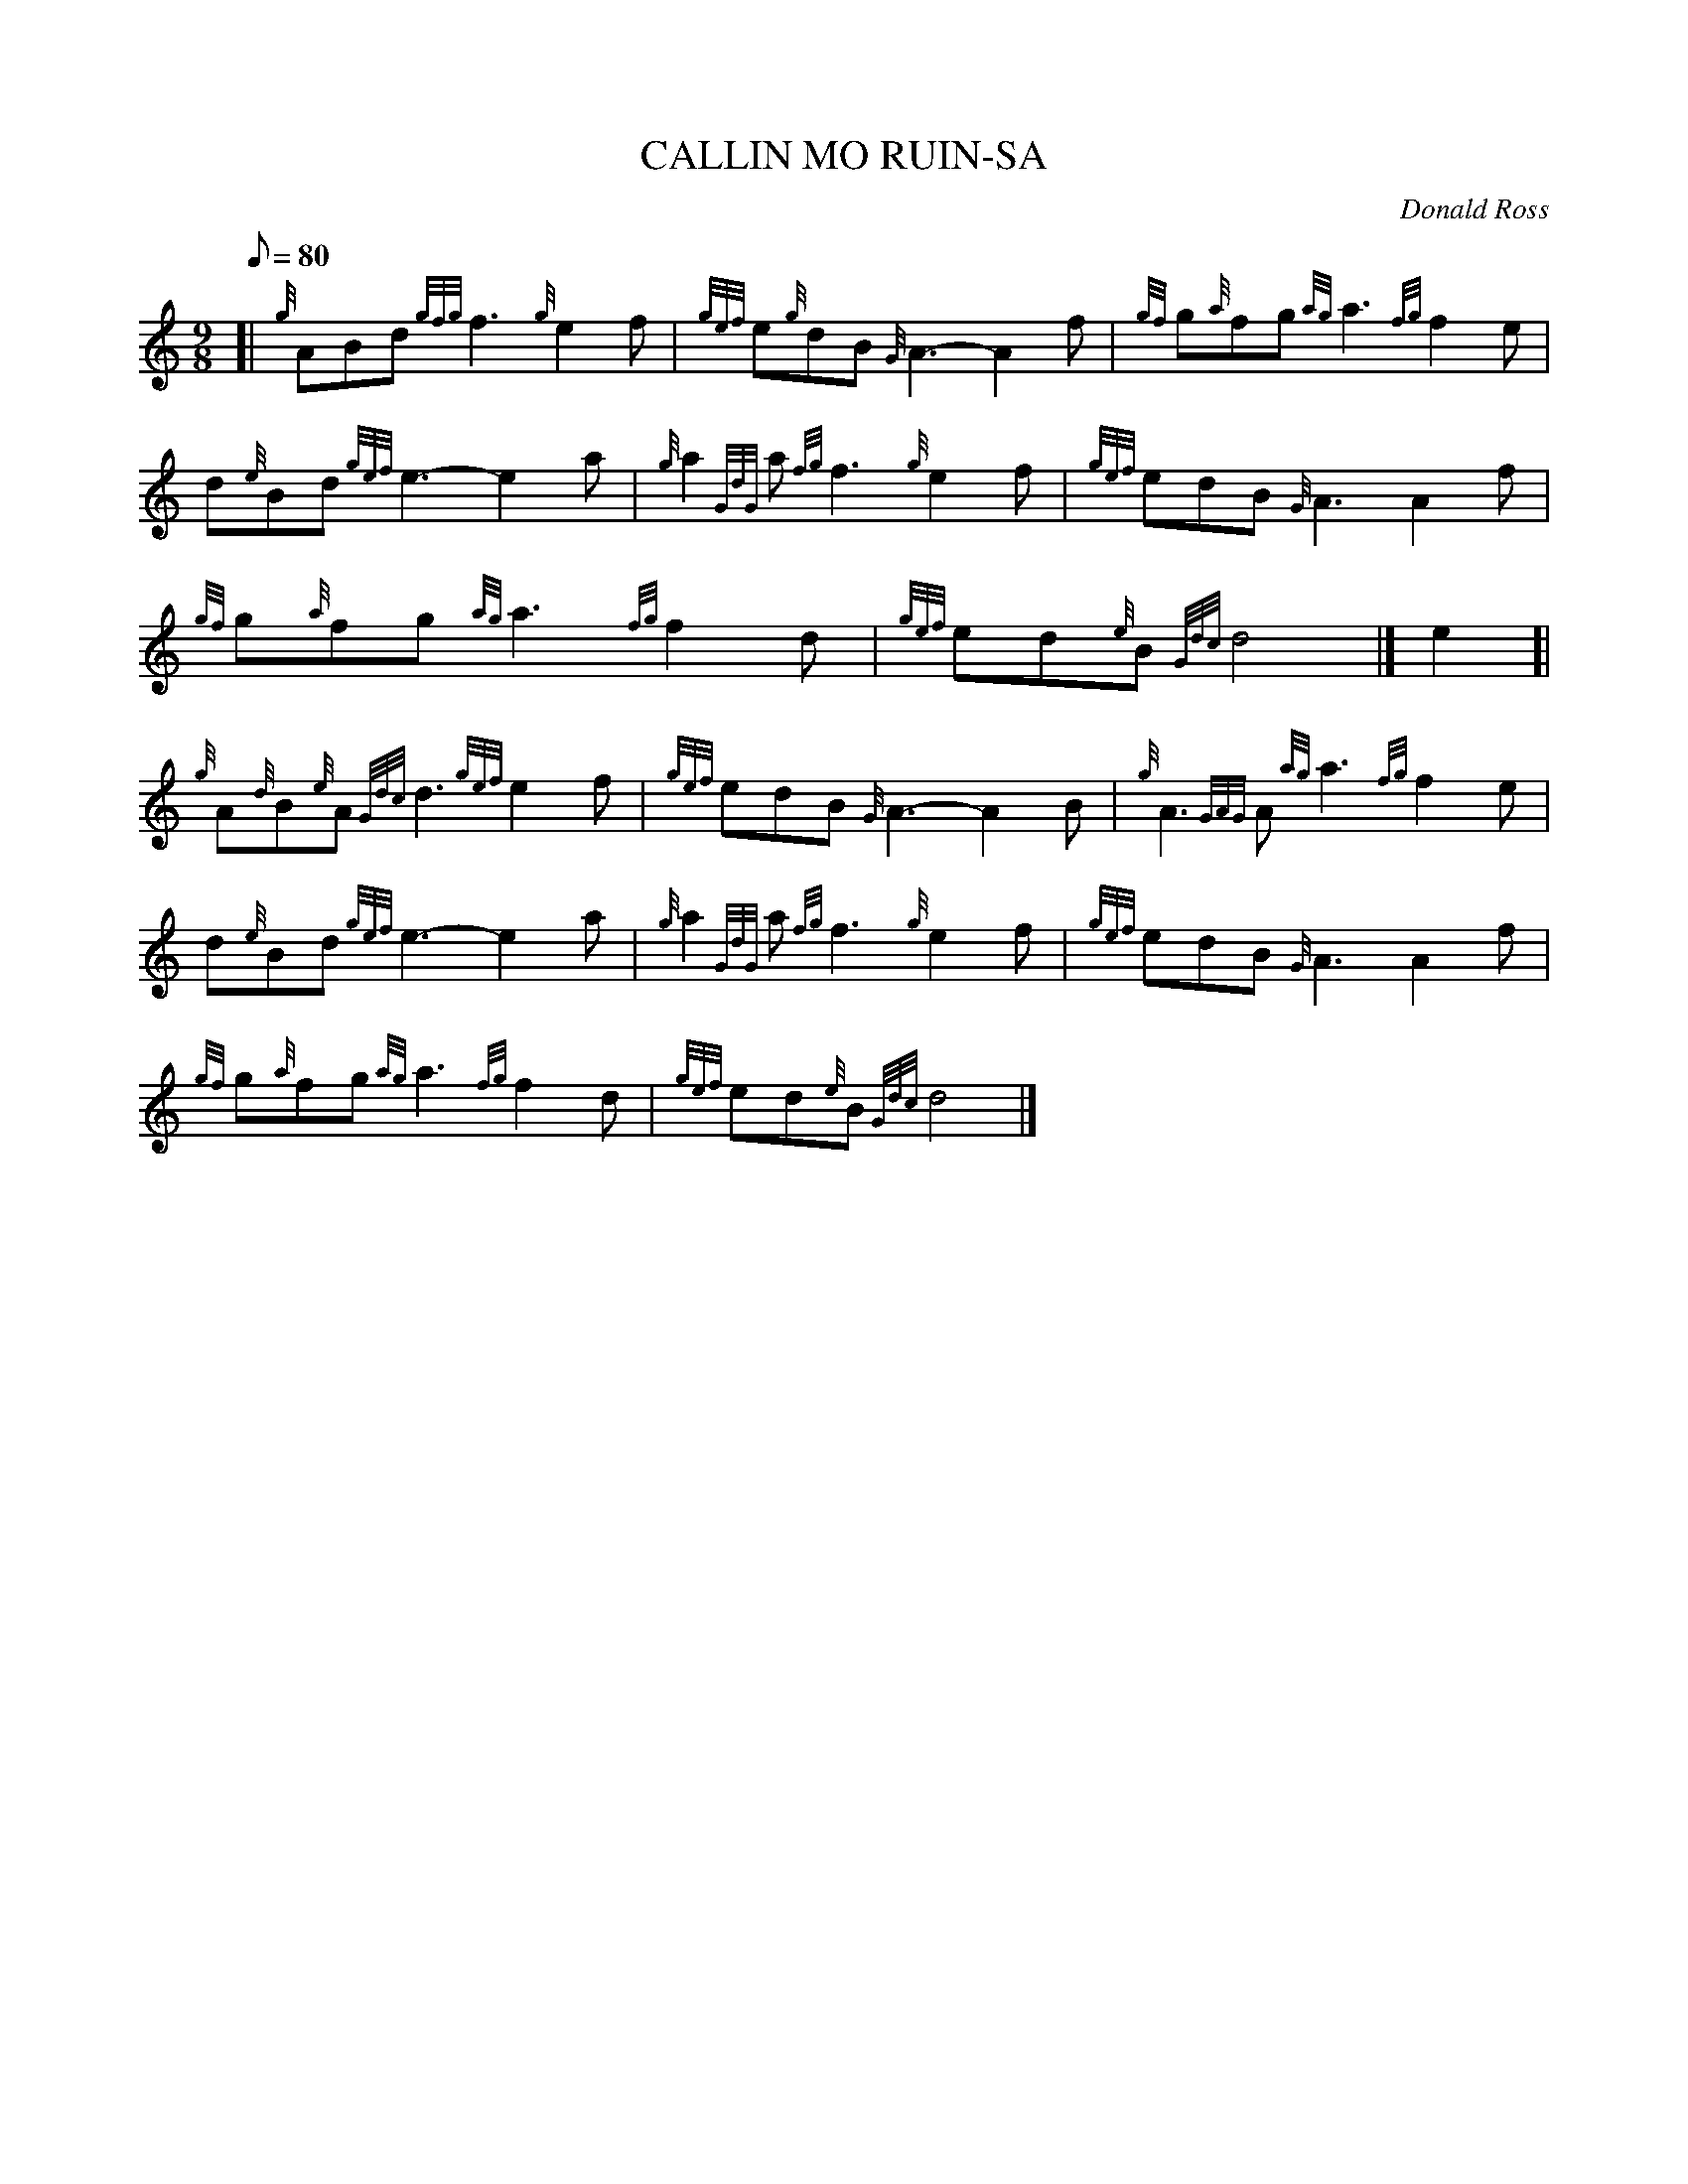 X: 1
T:CALLIN MO RUIN-SA
M:9/8
L:1/8
Q:80
C:Donald Ross
S:Gaelic Air
K:HP
[| {g}ABd{gfg}f3{g}e2f|
{gef}e{g}dB{G}A3-A2f|
{gf}g{a}fg{ag}a3{fg}f2e|  !
d{e}Bd{gef}e3-e2a|
{g}a2{GdG}a{fg}f3{g}e2f|
{gef}edB{G}A3A2f|  !
{gf}g{a}fg{ag}a3{fg}f2d|
{gef}ed{e}B{Gdc}d4|]
e2[|  !
{g}A{d}B{e}A{Gdc}d3{gef}e2f|
{gef}edB{G}A3-A2B|
{g}A3{GAG}A{ag}a3{fg}f2e|  !
d{e}Bd{gef}e3-e2a|
{g}a2{GdG}a{fg}f3{g}e2f|
{gef}edB{G}A3A2f|  !
{gf}g{a}fg{ag}a3{fg}f2d|
{gef}ed{e}B{Gdc}d4|]
